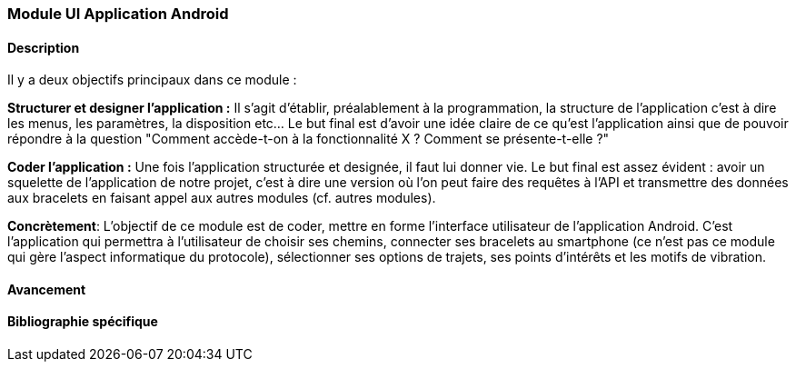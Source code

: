 === Module UI Application Android

==== Description

Il y a deux objectifs principaux dans ce module :

*Structurer et designer l'application :* Il s'agit d'établir, préalablement à la programmation, la structure de l'application c'est à dire les menus,
les paramètres, la disposition etc... Le but final est d'avoir une idée claire de ce qu'est l'application ainsi que de pouvoir répondre à la question
"Comment accède-t-on à la fonctionnalité  X ? Comment se présente-t-elle ?"

*Coder l'application :* Une fois l'application structurée et designée, il faut lui donner vie. Le but final est assez évident : avoir un squelette de
l'application de notre projet, c'est à dire une version où l'on peut faire des requêtes à l'API et transmettre des données aux bracelets en faisant appel aux autres modules (cf. autres modules).

*Concrètement*: L'objectif de ce module est de coder, mettre en forme l'interface utilisateur de l'application Android. C'est l'application qui permettra à l'utilisateur de choisir ses chemins, connecter ses bracelets au smartphone (ce n'est pas ce module qui gère l'aspect informatique du protocole), sélectionner ses options de trajets, ses points d'intérêts et les motifs de vibration.

==== Avancement

==== Bibliographie spécifique
